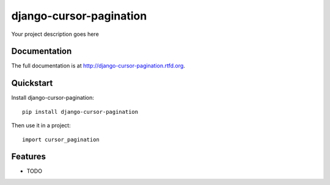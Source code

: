 =============================
django-cursor-pagination
=============================

.. image:: https://badge.fury.io/py/django-cursor-pagination.png
    :target: http://badge.fury.io/py/django-cursor-pagination

.. image:: https://travis-ci.org/kevinastone/django-cursor-pagination.png?branch=master
    :target: https://travis-ci.org/kevinastone/django-cursor-pagination

.. image:: https://coveralls.io/repos/kevinastone/django-cursor-pagination/badge.png?branch=master
    :target: https://coveralls.io/r/kevinastone/django-cursor-pagination?branch=master

Your project description goes here

Documentation
-------------

The full documentation is at http://django-cursor-pagination.rtfd.org.

Quickstart
----------

Install django-cursor-pagination::

    pip install django-cursor-pagination

Then use it in a project::

    import cursor_pagination

Features
--------

* TODO